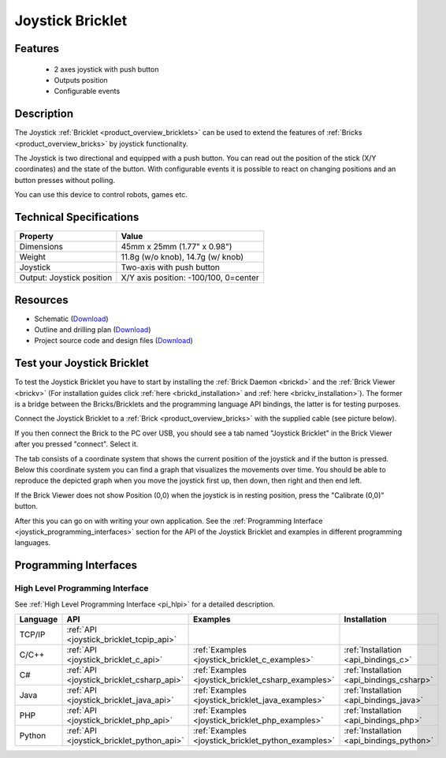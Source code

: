 .. _joystick_bricklet:

Joystick Bricklet
=================


.. raw:: html

	{% from "macros.html" import tfdocstart, tfdocimg, tfdocend %}
	{{ 
	    tfdocstart("Bricklets/bricklet_joystick_tilted_350.jpg", 
	             "Bricklets/bricklet_joystick_tilted_600.jpg", 
	             "Joystick Bricklet") 
	}}
	{{ 
	    tfdocimg("Bricklets/bricklet_joystick_front_100.jpg", 
	             "Bricklets/bricklet_joystick_front_600.jpg", 
	             "Joystick Bricklet") 
	}}
	{{ 
	    tfdocimg("Bricklets/bricklet_joystick_horizontal_100.jpg", 
	             "Bricklets/bricklet_joystick_horizontal_600.jpg", 
	             "Joystick Bricklet") 
	}}
	{{ 
	    tfdocimg("Bricklets/bricklet_joystick_knob_100.jpg", 
	             "Bricklets/bricklet_joystick_knob_600.jpg", 
	             "Joystick Bricklet") 
	}}
	{{ 
	    tfdocimg("Bricklets/bricklet_joystick_master_100.jpg", 
	             "Bricklets/bricklet_joystick_master_600.jpg", 
	             "Joystick Bricklet with Master Brick") 
	}}
	{{ 
	    tfdocimg("Bricklets/bricklet_joystick_brickv_100.jpg", 
	             "Bricklets/bricklet_joystick_brickv.jpg", 
	             "Brick Viewer screenshot") 
	}}
	{{ 
	    tfdocimg("Dimensions/joystick_bricklet_dimensions_100.png", 
	             "Dimensions/joystick_bricklet_dimensions_600.png", 
	             "Outline and drilling plan") 
	}}
	{{ tfdocend() }}


Features
--------

 * 2 axes joystick with push button
 * Outputs position
 * Configurable events


Description
-----------

The Joystick :ref:`Bricklet <product_overview_bricklets>` can be used to 
extend the features of :ref:`Bricks <product_overview_bricks>` by joystick
functionality.

The Joystick is two directional and equipped with a push button.
You can read out the position of the stick (X/Y coordinates) and
the state of the button. With configurable events it is possible to react on 
changing positions and an button presses without polling.

You can use this device to control robots, games etc.

Technical Specifications
------------------------

================================  ============================================================
Property                          Value
================================  ============================================================
Dimensions                        45mm x 25mm (1.77" x 0.98")
Weight                            11.8g (w/o knob), 14.7g (w/ knob)
Joystick                          Two-axis with push button
Output: Joystick position         X/Y axis position: -100/100, 0=center
================================  ============================================================

Resources
---------

* Schematic (`Download <https://github.com/Tinkerforge/joystick-bricklet/raw/master/hardware/joystick-schematic.pdf>`__)
* Outline and drilling plan (`Download <../../_images/Dimensions/joystick_bricklet_dimensions.png>`__)
* Project source code and design files (`Download <https://github.com/Tinkerforge/joystick-bricklet/zipball/master>`__)



.. _joystick_bricklet_test:

Test your Joystick Bricklet
---------------------------

To test the Joystick Bricklet you have to start by installing the
:ref:`Brick Daemon <brickd>` and the :ref:`Brick Viewer <brickv>`
(For installation guides click :ref:`here <brickd_installation>`
and :ref:`here <brickv_installation>`).
The former is a bridge between the Bricks/Bricklets and the programming
language API bindings, the latter is for testing purposes.

Connect the Joystick Bricklet to a 
:ref:`Brick <product_overview_bricks>` with the supplied cable 
(see picture below).

.. image:: /Images/Bricklets/bricklet_joystick_master_600.jpg
   :scale: 100 %
   :alt: Master Brick with connected Joystick Bricklet
   :align: center
   :target: ../../_images/Bricklets/bricklet_joystick_master_1200.jpg

If you then connect the Brick to the PC over USB, you should see a tab named 
"Joystick Bricklet" in the Brick Viewer after you pressed "connect". Select it.

.. image:: /Images/Bricklets/bricklet_joystick_brickv.jpg
   :scale: 100 %
   :alt: Brickv view of the Joystick Bricklet
   :align: center
   :target: ../../_images/Bricklets/bricklet_joystick_brickv.jpg

The tab consists of a coordinate system that shows the current position of 
the joystick and if the button is pressed.
Below this coordinate system you can find a graph that visualizes the
movements over time.
You should be able to  reproduce the depicted graph when you move the 
joystick first up, then down, then right and then end left.

If the Brick Viewer does not show Position (0,0) when the joystick is
in resting position, press the "Calibrate (0,0)" button.

After this you can go on with writing your own application.
See the :ref:`Programming Interface <joystick_programming_interfaces>` section 
for the API of the Joystick Bricklet and examples in different programming 
languages.


.. _joystick_programming_interfaces:

Programming Interfaces
----------------------

High Level Programming Interface
^^^^^^^^^^^^^^^^^^^^^^^^^^^^^^^^

See :ref:`High Level Programming Interface <pi_hlpi>` for a detailed description.

.. csv-table::
   :header: "Language", "API", "Examples", "Installation"
   :widths: 25, 8, 15, 12

   "TCP/IP", ":ref:`API <joystick_bricklet_tcpip_api>`"
   "C/C++",  ":ref:`API <joystick_bricklet_c_api>`",      ":ref:`Examples <joystick_bricklet_c_examples>`",      ":ref:`Installation <api_bindings_c>`"
   "C#",     ":ref:`API <joystick_bricklet_csharp_api>`", ":ref:`Examples <joystick_bricklet_csharp_examples>`", ":ref:`Installation <api_bindings_csharp>`"
   "Java",   ":ref:`API <joystick_bricklet_java_api>`",   ":ref:`Examples <joystick_bricklet_java_examples>`",   ":ref:`Installation <api_bindings_java>`"
   "PHP",    ":ref:`API <joystick_bricklet_php_api>`",    ":ref:`Examples <joystick_bricklet_php_examples>`",    ":ref:`Installation <api_bindings_php>`"
   "Python", ":ref:`API <joystick_bricklet_python_api>`", ":ref:`Examples <joystick_bricklet_python_examples>`", ":ref:`Installation <api_bindings_python>`"
